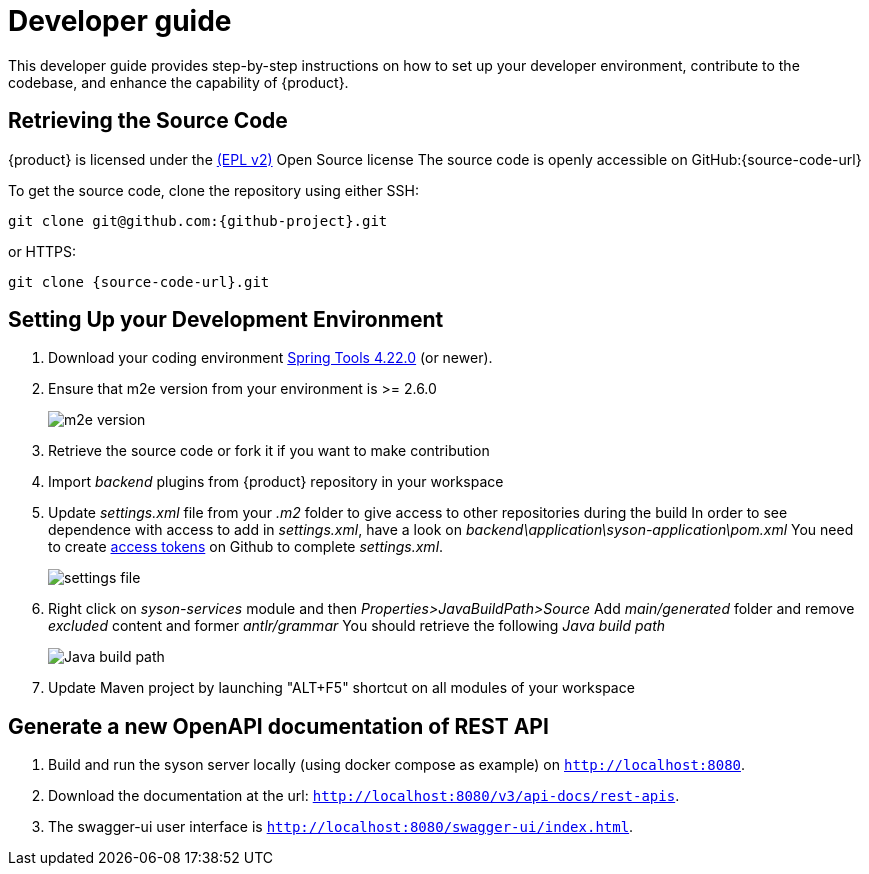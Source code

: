 = Developer guide

This developer guide provides step-by-step instructions on how to set up your developer environment, contribute to the codebase, and enhance the capability of {product}.

== Retrieving the Source Code

{product} is licensed under the xref:product-legal:index.adoc[(EPL v2)] Open Source license
The source code is openly accessible on GitHub:{source-code-url}

To get the source code, clone the repository using either SSH:

[source, bash, subs="attributes+"]
----
git clone git@github.com:{github-project}.git
----

or HTTPS:

[source, bash, subs="attributes+"]
----
git clone {source-code-url}.git
----

== Setting Up your Development Environment

. Download your coding environment https://spring.io/tools[Spring Tools 4.22.0] (or newer).
. Ensure that m2e version from your environment is >= 2.6.0
+
image::environment-m2e-version.png[m2e version]
+
. Retrieve the source code or fork it if you want to make contribution
. Import _backend_ plugins from {product} repository in your workspace
. Update _settings.xml_ file from your _.m2_ folder to give access to other repositories during the build
  In order to see dependence with access to add in _settings.xml_, have a look on _backend\application\syson-application\pom.xml_
  You need to create https://github.com/settings/tokens[access tokens] on Github to complete _settings.xml_.
+
image::environment-settings.png[settings file]
+
. Right click on _syson-services_ module and then _Properties>JavaBuildPath>Source_
  Add _main/generated_ folder and remove _excluded_ content and former _antlr/grammar_
  You should retrieve the following _Java build path_
+
image::environment-java-build-path.png[Java build path]
+
. Update Maven project by launching "ALT+F5" shortcut on all modules of your workspace


== Generate a new OpenAPI documentation of REST API

. Build and run the syson server locally (using docker compose as example) on `http://localhost:8080`.
. Download the documentation at the url: `http://localhost:8080/v3/api-docs/rest-apis`.
. The swagger-ui user interface is `http://localhost:8080/swagger-ui/index.html`.
